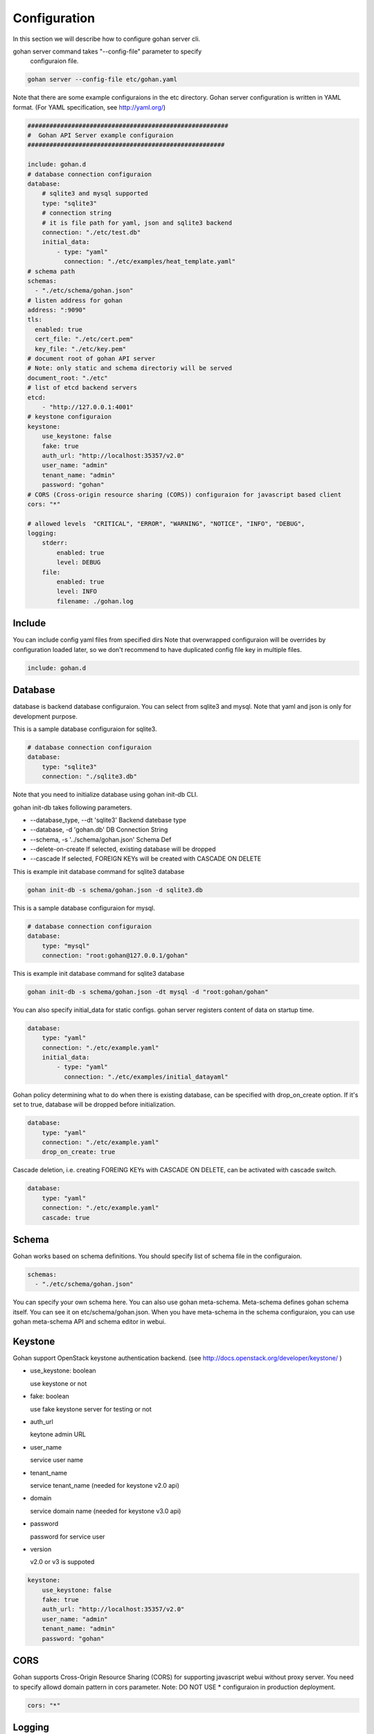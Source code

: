 ==============
Configuration
==============

In this section we will describe how to configure
gohan server cli.

gohan server command takes "--config-file" parameter to specify
 configuraion file.


.. code-block:: shell

  gohan server --config-file etc/gohan.yaml


Note that there are some example configuraions in the etc directory.
Gohan server configuration is written in YAML format.
(For YAML specification, see http://yaml.org/)

.. code-block:: yaml

  #######################################################
  #  Gohan API Server example configuraion
  ######################################################

  include: gohan.d
  # database connection configuraion
  database:
      # sqlite3 and mysql supported
      type: "sqlite3"
      # connection string
      # it is file path for yaml, json and sqlite3 backend
      connection: "./etc/test.db"
      initial_data:
          - type: "yaml"
            connection: "./etc/examples/heat_template.yaml"
  # schema path
  schemas:
    - "./etc/schema/gohan.json"
  # listen address for gohan
  address: ":9090"
  tls:
    enabled: true
    cert_file: "./etc/cert.pem"
    key_file: "./etc/key.pem"
  # document root of gohan API server
  # Note: only static and schema directoriy will be served
  document_root: "./etc"
  # list of etcd backend servers
  etcd:
      - "http://127.0.0.1:4001"
  # keystone configuraion
  keystone:
      use_keystone: false
      fake: true
      auth_url: "http://localhost:35357/v2.0"
      user_name: "admin"
      tenant_name: "admin"
      password: "gohan"
  # CORS (Cross-origin resource sharing (CORS)) configuraion for javascript based client
  cors: "*"

  # allowed levels  "CRITICAL", "ERROR", "WARNING", "NOTICE", "INFO", "DEBUG",
  logging:
      stderr:
          enabled: true
          level: DEBUG
      file:
          enabled: true
          level: INFO
          filename: ./gohan.log


Include
--------------------

You can include config yaml files from specified dirs
Note that overwrapped configuraion will be overrides by configuration loaded
later, so we don't recommend to have duplicated config file key in multiple files.

.. code-block:: yaml

  include: gohan.d


Database
--------------------

database is backend database configuraion.
You can select from sqlite3 and mysql.
Note that yaml and json is only for development purpose.

This is a sample database configuraion for sqlite3.

.. code-block:: yaml

  # database connection configuraion
  database:
      type: "sqlite3"
      connection: "./sqlite3.db"

Note that you need to initialize database using gohan init-db CLI.

gohan init-db takes following parameters.

-  --database_type, --dt 'sqlite3'	Backend datebase type
-  --database, -d 'gohan.db'		DB Connection String
-  --schema, -s '../schema/gohan.json'	Schema Def
-  --delete-on-create If selected, existing database will be dropped
-  --cascade If selected, FOREIGN KEYs will be created with CASCADE ON DELETE


This is example init database command for sqlite3 database

.. code-block:: yaml

    gohan init-db -s schema/gohan.json -d sqlite3.db


This is a sample database configuraion for mysql.

.. code-block:: yaml

  # database connection configuraion
  database:
      type: "mysql"
      connection: "root:gohan@127.0.0.1/gohan"

This is example init database command for sqlite3 database

.. code-block:: yaml

    gohan init-db -s schema/gohan.json -dt mysql -d "root:gohan/gohan"


You can also specify initial_data for static configs.
gohan server registers content of data on startup time.

.. code-block:: yaml

  database:
      type: "yaml"
      connection: "./etc/example.yaml"
      initial_data:
          - type: "yaml"
            connection: "./etc/examples/initial_datayaml"

Gohan policy determining what to do when there is existing database, can be specified
with drop_on_create option. If it's set to true, database will be dropped before
initialization.

.. code-block:: yaml

  database:
      type: "yaml"
      connection: "./etc/example.yaml"
      drop_on_create: true

Cascade deletion, i.e. creating FOREING KEYs with CASCADE ON DELETE,  can be
activated with cascade switch.

.. code-block:: yaml

  database:
      type: "yaml"
      connection: "./etc/example.yaml"
      cascade: true

Schema
-----------

Gohan works based on schema definitions.
You should specify list of schema file in the configuraion.

.. code-block:: yaml

  schemas:
    - "./etc/schema/gohan.json"


You can specify your own schema here. You can also use gohan meta-schema.
Meta-schema defines gohan schema itself.
You can see it on etc/schema/gohan.json.
When you have meta-schema in the schema configuraion, you can use gohan
meta-schema API and schema editor in webui.

Keystone
--------------

Gohan support OpenStack keystone authentication backend.
(see http://docs.openstack.org/developer/keystone/ )

- use_keystone: boolean

  use keystone or not

- fake: boolean

  use fake keystone server for testing or not

- auth_url

  keytone admin URL

- user_name

  service user name

- tenant_name

  service tenant_name (needed for keystone v2.0 api)

- domain

  service domain name (needed for keystone v3.0 api)

- password

  password for service user

- version

  v2.0 or v3 is suppoted

.. code-block:: yaml

  keystone:
      use_keystone: false
      fake: true
      auth_url: "http://localhost:35357/v2.0"
      user_name: "admin"
      tenant_name: "admin"
      password: "gohan"

CORS
--------------

Gohan supports Cross-Origin Resource Sharing (CORS) for supporting
javascript webui without proxy server.
You need to specify allowd domain pattern in cors parameter.
Note: DO NOT USE * configuraion in production deployment.

.. code-block:: yaml

  cors: "*"

Logging
--------------

You can define logging output in logging configuraion.

Logging level can be specified per log and per module in log. If module is not specified
in "modules", value from "level" is applied.

Allowed log levels: "CRITICAL", "ERROR", "WARNING", "NOTICE", "INFO", "DEBUG",


.. code-block:: yaml

  logging:
      stderr:
          enabled: true
          level: DEBUG
      file:
          enabled: true
          level: INFO
          modules:
              - name: gohan.db.sql
                level: DEBUG
              - name: gohan.sync.etcd
                level: CRITICAL
          filename: ./gohan.log

HTTPS
--------------

- enabled

  You can enable HTTPS support by setting this flag to ``true``.
  Disabling this option will cause Gohan to fallback to HTTP.

- cert_file

  Location of X509 certificate file.
  e.g. ``"./etc/cert.pem"``

- key_file

  Location of key file matching with certificate.
  e.g. ``"./etc/key.pem"``

.. code-block:: yaml

  tls:
    enabled: true
    cert_file: "./etc/cert.pem"
    key_file: "./etc/key.pem"


Misc
--------------

- address

  address to bind gohan-sever.
  eg. 127.0.0.1:9090, 0.0.0.0:9090 or just :9090

- document_root

  Clients such as webui needs gohan-meta-schema file. We will serve the file from
  configured document_root.

- etcd

  list of etcd backend.


.. code-block:: yaml

  etcd:
      - "http://192.0.0.1:4001"
      - "http://192.0.0.2:4001"

- run job on update from etcd

  You can run extension on update event on etcd using
  sync://{{etcd_path}}.

This is a sample configuraion.

- watch/keys  list of watched keys in etcd. This will be done recursively.
- events list of event we invoke extension
- worker_count: number of concurrent execution tasks

.. code-block:: yaml

  watch:
      keys:
        - v2.0
      events:
        - v2.0/servers/
      worker_count: 4

WARNING: The value of watched etcd keys must be a JSON dictionary.

- amqp

  You can listen notification event from openstack components using
  amqp. You need to specify listen queues and events.

  You can also run extension for amqp based event specifying path for
  amqp://{{event_type}}.

.. code-block:: yaml

  amqp:
      connection: amqp://guest:guest@172.16.25.130:5672/
      queues:
        - notifications.info
        - notifications.error
      events:
        - orchestration.stack

- snmp

 You can listen snmp trap, and execute extesion for that trap.
 extension path should be snmp://

.. code-block:: yaml

  snmp:
    address: "localhost:8888"

- cron

  You can pediorically execute cron job using configuraion.
  extension path should be specified in the path.

.. code-block:: yaml

  cron:
      - path: cron://cron_job_sample
        timing: "*/5 * * * * *"

- schema editor

  You can use gohan server as a schema editor if you specify editable_schema yaml file.
  Gohan updates this file based on scheam REST API call.


.. code-block:: yaml

   editable_schema: ./example_schema.yaml
